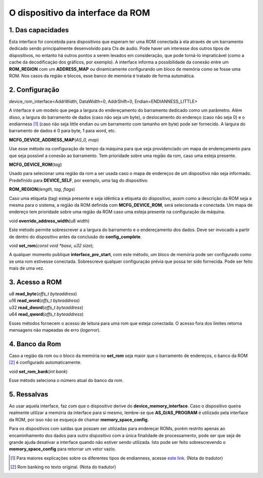 .. raw:: latex

	\clearpage

O dispositivo da interface da ROM
=================================

1. Das capacidades
------------------

Esta interface foi concebida para dispositivos que esperam ter uma
ROM conectada à ela através de um barramento dedicado sendo
principalmente desenvolvido para CIs de áudio. Pode haver um interesse
dos outros tipos de dispositivos, no entanto há outros pontos a serem
levados em consideração, que pode torná-lo impraticável (como a cache
da decodificação dos gráficos, por exemplo). A interface informa a
possibilidade da conexão entre um **ROM_REGION** com um **ADDRESS_MAP**
ou dinamicamente configurando um bloco de memória como se fosse uma ROM.
Nos casos da região e blocos, esse banco de memória é tratado de forma
automática.

2. Configuração
---------------

| device_rom_interface<AddrWidth, DataWidth=0, AddrShift=0, Endian=ENDIANNESS_LITTLE>

A interface é um modelo que pega a largura do endereçamento do
barramento dedicado como um parâmetro. Além disso, a largura do
barramento de dados (caso não seja um byte), o deslocamento do endereço
(caso não seja 0) e o endianness [1]_ (caso não seja little endian ou um
barramento com tamanho em byte) pode ser fornecido. A largura do
barramento de dados é 0 para byte, 1 para word, etc.


| **MCFG_DEVICE_ADDRESS_MAP**\ (*AS_0, map*)

Use esse método na configuração de tempo da máquina para que seja
providenciado um mapa de endereçamento para que seja possível a conexão
ao barramento.
Tem prioridade sobre uma região da rom, caso uma esteja presente.

| **MCFG_DEVICE_ROM**\ (*tag*)

Usado para selecionar uma região da rom a ser usada caso o mapa
de endereços de um dispositivo não seja informado. Predefinido para
**DEVICE_SELF**, por exemplo, uma tag do dispositivo.

| **ROM_REGION**\ (*length, tag, flags*)

Caso uma etiqueta (tag) esteja presente e seja idêntica a etiqueta do
dispositivo, assim como a descrição da ROM seja a mesma para o sistema,
a região da ROM definida com **MCFG_DEVICE_ROM**, será selecionada e
conectada. Um mapa de endereço tem prioridade sobre uma região da ROM
caso uma esteja presente na configuração da máquina.

| void **override_address_width**\ (u8 width)

Este método permite sobrescrever a a largura do barramento e o
endereçamento dos dados. Deve ser invocado a partir de dentro do
dispositivo antes da conclusão do **config_complete**.

| void **set_rom**\ (*const void \*base, u32 size*);

A qualquer momento publique **interface_pre_start**, com este método,
um bloco de memória pode ser configurado como se uma rom estivesse
conectada. Sobrescreve qualquer configuração prévia que possa ter sido
fornecida. Pode ser feito mais de uma vez.

3. Acesso a ROM
---------------

| u8 **read_byte**\ (*offs_t byteaddress*)
| u16 **read_word**\ (*offs_t byteaddress*)
| u32 **read_dword**\ (*offs_t byteaddress*)
| u64 **read_qword**\ (*offs_t byteaddress*)

Esses métodos fornecem o acesso de leitura para uma rom que esteja
conectada. O acesso fora dos limites retorna mensagens não mapeadas de
erro (*logerror*).

4. Banco da Rom
---------------

Caso a região da rom ou o bloco da memória no **set_rom** seja maior
que o barramento de endereços, o banco da ROM [2]_ é configurado
automaticamente.

| void **set_rom_bank**\ (*int bank*)

Esse método seleciona o número atual do banco da rom.

5. Ressalvas
------------

Ao usar aquela interface, faz com que o dispositivo derive do
**device_memory_interface**. Caso o dispositivo queira realmente
utilizar a memória da interface para si mesmo, lembre-se que
**AS_0/AS_PROGRAM** é utilizado pela interface da ROM, por isso não se
esqueça de chamar **memory_space_config**.

Para os dispositivos com saídas que possam ser utilizadas para endereçar
ROMs, porém restrito apenas ao encaminhamento dos dados para outro
dispositivo com a única finalidade de processamento, pode ser que seja
de grande ajuda desativar a interface quando não estiver sendo
utilizada. Isto pode ser feito sobrescrevendo o **memory_space_config**
para retornar um vetor vazio.

.. [1]	Para maiores explicações sobre os diferentes tipos de endianness, acesse `este link <http://carlosdelfino.eti.br/programacao/cplusplus/Diferencas_entre_BigEndian_Little_Endian_e_Bit_Endianness/>`_. (Nota do tradutor)
.. [2]	Rom banking no texto original. (Nota do tradutor)
